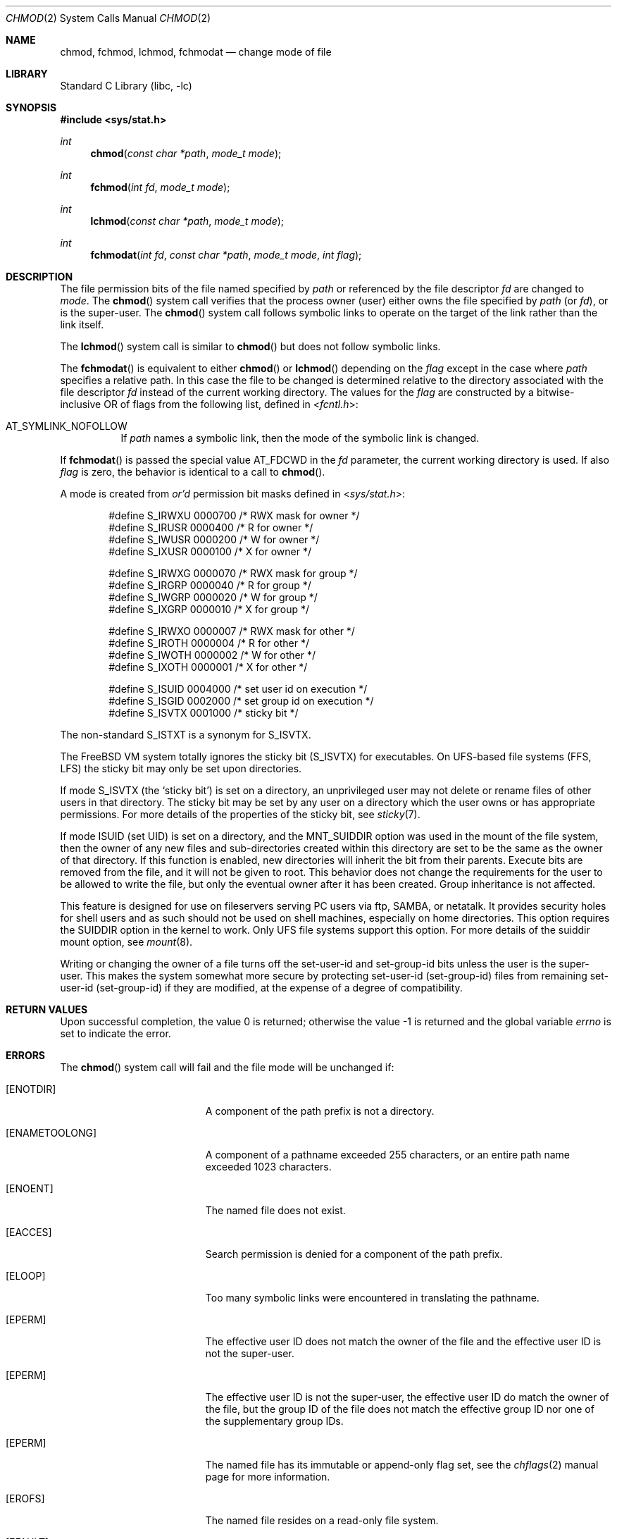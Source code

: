 .\" Copyright (c) 1980, 1991, 1993
.\"	The Regents of the University of California.  All rights reserved.
.\"
.\" Redistribution and use in source and binary forms, with or without
.\" modification, are permitted provided that the following conditions
.\" are met:
.\" 1. Redistributions of source code must retain the above copyright
.\"    notice, this list of conditions and the following disclaimer.
.\" 2. Redistributions in binary form must reproduce the above copyright
.\"    notice, this list of conditions and the following disclaimer in the
.\"    documentation and/or other materials provided with the distribution.
.\" 3. Neither the name of the University nor the names of its contributors
.\"    may be used to endorse or promote products derived from this software
.\"    without specific prior written permission.
.\"
.\" THIS SOFTWARE IS PROVIDED BY THE REGENTS AND CONTRIBUTORS ``AS IS'' AND
.\" ANY EXPRESS OR IMPLIED WARRANTIES, INCLUDING, BUT NOT LIMITED TO, THE
.\" IMPLIED WARRANTIES OF MERCHANTABILITY AND FITNESS FOR A PARTICULAR PURPOSE
.\" ARE DISCLAIMED.  IN NO EVENT SHALL THE REGENTS OR CONTRIBUTORS BE LIABLE
.\" FOR ANY DIRECT, INDIRECT, INCIDENTAL, SPECIAL, EXEMPLARY, OR CONSEQUENTIAL
.\" DAMAGES (INCLUDING, BUT NOT LIMITED TO, PROCUREMENT OF SUBSTITUTE GOODS
.\" OR SERVICES; LOSS OF USE, DATA, OR PROFITS; OR BUSINESS INTERRUPTION)
.\" HOWEVER CAUSED AND ON ANY THEORY OF LIABILITY, WHETHER IN CONTRACT, STRICT
.\" LIABILITY, OR TORT (INCLUDING NEGLIGENCE OR OTHERWISE) ARISING IN ANY WAY
.\" OUT OF THE USE OF THIS SOFTWARE, EVEN IF ADVISED OF THE POSSIBILITY OF
.\" SUCH DAMAGE.
.\"
.\"     @(#)chmod.2	8.1 (Berkeley) 6/4/93
.\" $FreeBSD: releng/12.1/lib/libc/sys/chmod.2 326435 2017-12-01 22:26:36Z imp $
.\"
.Dd December 1, 2017
.Dt CHMOD 2
.Os
.Sh NAME
.Nm chmod ,
.Nm fchmod ,
.Nm lchmod ,
.Nm fchmodat
.Nd change mode of file
.Sh LIBRARY
.Lb libc
.Sh SYNOPSIS
.In sys/stat.h
.Ft int
.Fn chmod "const char *path" "mode_t mode"
.Ft int
.Fn fchmod "int fd" "mode_t mode"
.Ft int
.Fn lchmod "const char *path" "mode_t mode"
.Ft int
.Fn fchmodat "int fd" "const char *path" "mode_t mode" "int flag"
.Sh DESCRIPTION
The file permission bits of the file named specified by
.Fa path
or referenced by the file descriptor
.Fa fd
are changed to
.Fa mode .
The
.Fn chmod
system call verifies that the process owner (user) either owns
the file specified by
.Fa path
(or
.Fa fd ) ,
or
is the super-user.
The
.Fn chmod
system call follows symbolic links to operate on the target of the link
rather than the link itself.
.Pp
The
.Fn lchmod
system call is similar to
.Fn chmod
but does not follow symbolic links.
.Pp
The
.Fn fchmodat
is equivalent to either
.Fn chmod
or
.Fn lchmod
depending on the
.Fa flag
except in the case where
.Fa path
specifies a relative path.
In this case the file to be changed is determined relative to the directory
associated with the file descriptor
.Fa fd
instead of the current working directory.
The values for the
.Fa flag
are constructed by a bitwise-inclusive OR of flags from the following list, defined
in
.In fcntl.h :
.Bl -tag -width indent
.It Dv AT_SYMLINK_NOFOLLOW
If
.Fa path
names a symbolic link, then the mode of the symbolic link is changed.
.El
.Pp
If
.Fn fchmodat
is passed the special value
.Dv AT_FDCWD
in the
.Fa fd
parameter, the current working directory is used.
If also
.Fa flag
is zero, the behavior is identical to a call to
.Fn chmod .
.Pp
A mode is created from
.Em or'd
permission bit masks
defined in
.In sys/stat.h :
.Pp
.Bd -literal -offset indent -compact
#define S_IRWXU 0000700    /* RWX mask for owner */
#define S_IRUSR 0000400    /* R for owner */
#define S_IWUSR 0000200    /* W for owner */
#define S_IXUSR 0000100    /* X for owner */

#define S_IRWXG 0000070    /* RWX mask for group */
#define S_IRGRP 0000040    /* R for group */
#define S_IWGRP 0000020    /* W for group */
#define S_IXGRP 0000010    /* X for group */

#define S_IRWXO 0000007    /* RWX mask for other */
#define S_IROTH 0000004    /* R for other */
#define S_IWOTH 0000002    /* W for other */
#define S_IXOTH 0000001    /* X for other */

#define S_ISUID 0004000    /* set user id on execution */
#define S_ISGID 0002000    /* set group id on execution */
#define S_ISVTX 0001000    /* sticky bit */
.Ed
.Pp
The non-standard
.Dv S_ISTXT
is a synonym for
.Dv S_ISVTX .
.Pp
The
.Fx
VM system totally ignores the sticky bit
.Pq Dv S_ISVTX
for executables.
On UFS-based file systems (FFS, LFS) the sticky
bit may only be set upon directories.
.Pp
If mode
.Dv S_ISVTX
(the `sticky bit') is set on a directory,
an unprivileged user may not delete or rename
files of other users in that directory.
The sticky bit may be
set by any user on a directory which the user owns or has appropriate
permissions.
For more details of the properties of the sticky bit, see
.Xr sticky 7 .
.Pp
If mode ISUID (set UID) is set on a directory,
and the MNT_SUIDDIR option was used in the mount of the file system,
then the owner of any new files and sub-directories
created within this directory are set
to be the same as the owner of that directory.
If this function is enabled, new directories will inherit
the bit from their parents.
Execute bits are removed from
the file, and it will not be given to root.
This behavior does not change the
requirements for the user to be allowed to write the file, but only the eventual
owner after it has been created.
Group inheritance is not affected.
.Pp
This feature is designed for use on fileservers serving PC users via
ftp, SAMBA, or netatalk.
It provides security holes for shell users and as
such should not be used on shell machines, especially on home directories.
This option requires the SUIDDIR
option in the kernel to work.
Only UFS file systems support this option.
For more details of the suiddir mount option, see
.Xr mount 8 .
.Pp
Writing or changing the owner of a file
turns off the set-user-id and set-group-id bits
unless the user is the super-user.
This makes the system somewhat more secure
by protecting set-user-id (set-group-id) files
from remaining set-user-id (set-group-id) if they are modified,
at the expense of a degree of compatibility.
.Sh RETURN VALUES
.Rv -std
.Sh ERRORS
The
.Fn chmod
system call
will fail and the file mode will be unchanged if:
.Bl -tag -width Er
.It Bq Er ENOTDIR
A component of the path prefix is not a directory.
.It Bq Er ENAMETOOLONG
A component of a pathname exceeded 255 characters,
or an entire path name exceeded 1023 characters.
.It Bq Er ENOENT
The named file does not exist.
.It Bq Er EACCES
Search permission is denied for a component of the path prefix.
.It Bq Er ELOOP
Too many symbolic links were encountered in translating the pathname.
.It Bq Er EPERM
The effective user ID does not match the owner of the file and
the effective user ID is not the super-user.
.It Bq Er EPERM
The effective user ID is not the super-user, the effective user ID do match the
owner of the file, but the group ID of the file does not match the effective
group ID nor one of the supplementary group IDs.
.It Bq Er EPERM
The named file has its immutable or append-only flag set, see the
.Xr chflags 2
manual page for more information.
.It Bq Er EROFS
The named file resides on a read-only file system.
.It Bq Er EFAULT
The
.Fa path
argument
points outside the process's allocated address space.
.It Bq Er EIO
An I/O error occurred while reading from or writing to the file system.
.It Bq Er EFTYPE
The effective user ID is not the super-user, the mode includes the sticky bit
.Dv ( S_ISVTX ) ,
and path does not refer to a directory.
.El
.Pp
The
.Fn fchmod
system call will fail if:
.Bl -tag -width Er
.It Bq Er EBADF
The descriptor is not valid.
.It Bq Er EINVAL
The
.Fa fd
argument
refers to a socket, not to a file.
.It Bq Er EROFS
The file resides on a read-only file system.
.It Bq Er EIO
An I/O error occurred while reading from or writing to the file system.
.El
.Pp
In addition to the
.Fn chmod
errors,
.Fn fchmodat
fails if:
.Bl -tag -width Er
.It Bq Er EBADF
The
.Fa path
argument does not specify an absolute path and the
.Fa fd
argument is neither
.Fa AT_FDCWD
nor a valid file descriptor open for searching.
.It Bq Er EINVAL
The value of the
.Fa flag
argument is not valid.
.It Bq Er ENOTDIR
The
.Fa path
argument is not an absolute path and
.Fa fd
is neither
.Dv AT_FDCWD
nor a file descriptor associated with a directory.
.El
.Sh SEE ALSO
.Xr chmod 1 ,
.Xr chflags 2 ,
.Xr chown 2 ,
.Xr open 2 ,
.Xr stat 2 ,
.Xr sticky 7
.Sh STANDARDS
The
.Fn chmod
system call is expected to conform to
.St -p1003.1-90 ,
except for the return of
.Er EFTYPE .
The
.Dv S_ISVTX
bit on directories is expected to conform to
.St -susv3 .
The
.Fn fchmodat
system call is expected to conform to
.St -p1003.1-2008 .
.Sh HISTORY
The
.Fn chmod
function appeared in
.At v1 .
The
.Fn fchmod
system call appeared in
.Bx 4.2 .
The
.Fn lchmod
system call appeared in
.Fx 3.0 .
The
.Fn fchmodat
system call appeared in
.Fx 8.0 .
